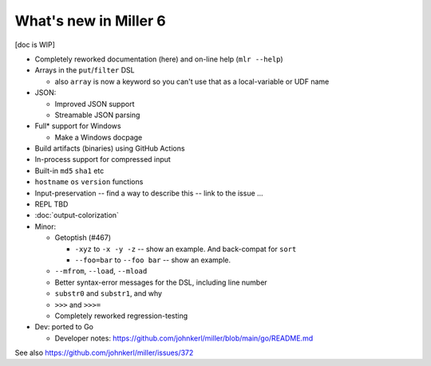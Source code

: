 ..
    PLEASE DO NOT EDIT DIRECTLY. EDIT THE .rst.in FILE PLEASE.

What's new in Miller 6
================================================================

[doc is WIP]

* Completely reworked documentation (here) and on-line help (``mlr --help``)
* Arrays in the ``put``/``filter`` DSL

  * also ``array`` is now a keyword so you can't use that as a local-variable or UDF name

* JSON:

  * Improved JSON support
  * Streamable JSON parsing

* Full* support for Windows

  * Make a Windows docpage

* Build artifacts (binaries) using GitHub Actions
* In-process support for compressed input
* Built-in ``md5`` ``sha1`` etc
* ``hostname`` ``os`` ``version`` functions
* Input-preservation -- find a way to describe this -- link to the issue ...
* REPL TBD
* :doc:`output-colorization`
* Minor:

  * Getoptish (#467)

    * ``-xyz`` to ``-x -y -z`` -- show an example. And back-compat for ``sort``
    * ``--foo=bar`` to ``--foo bar`` -- show an example.

  * ``--mfrom``, ``--load``, ``--mload``
  * Better syntax-error messages for the DSL, including line number
  * ``substr0`` and ``substr1``, and why
  * ``>>>`` and ``>>>=``
  * Completely reworked regression-testing

* Dev: ported to Go

  * Developer notes: https://github.com/johnkerl/miller/blob/main/go/README.md

See also https://github.com/johnkerl/miller/issues/372
